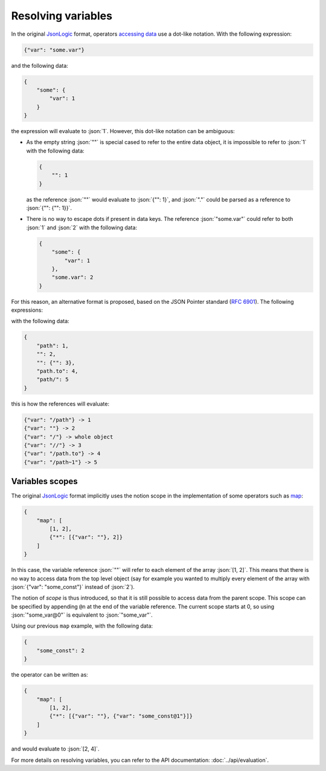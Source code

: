 Resolving variables
===================

In the original `JsonLogic`_ format, operators `accessing data <https://jsonlogic.com/operations.html#accessing-data>`_
use a dot-like notation. With the following expression:

.. code-block:: json

    {"var": "some.var"}

and the following data:

.. code-block:: json

    {
        "some": {
            "var": 1
        }
    }

the expression will evaluate to :json:`1`. However, this dot-like notation can be ambiguous:

- As the empty string :json:`""` is special cased to refer to the entire data object, it is impossible
  to refer to :json:`1` with the following data:

  .. code-block:: json

      {
          "": 1
      }

  as the reference :json:`""` would evaluate to :json:`{"": 1}`, and :json:`"."` could be parsed as a reference to :json:`{"": {"": 1}}`.

- There is no way to escape dots if present in data keys. The reference :json:`"some.var"` could refer to both
  :json:`1` and :json:`2` with the following data:

  .. code-block:: json

      {
          "some": {
              "var": 1
          },
          "some.var": 2
      }

For this reason, an alternative format is proposed, based on the JSON Pointer standard (:rfc:`6901`). The following expressions:

with the following data:

.. code-block:: json

    {
        "path": 1,
        "": 2,
        "": {"": 3},
        "path.to": 4,
        "path/": 5
    }

this is how the references will evaluate:

.. code-block:: bash

    {"var": "/path"} -> 1
    {"var": ""} -> 2
    {"var": "/"} -> whole object
    {"var": "//"} -> 3
    {"var": "/path.to"} -> 4
    {"var": "/path~1"} -> 5

Variables scopes
----------------

The original `JsonLogic`_ format implicitly uses the notion scope in the implementation
of some operators such as `map <https://jsonlogic.com/operations.html#map-reduce-and-filter>`_:

.. code-block:: json

    {
        "map": [
            [1, 2],
            {"*": [{"var": ""}, 2]}
        ]
    }

In this case, the variable reference :json:`""` will refer to each element of the array :json:`[1, 2]`.
This means that there is no way to access data from the top level object (say for example you wanted
to multiply every element of the array with :json:`{"var": "some_const"}` instead of :json:`2`).

The notion of *scope* is thus introduced, so that it is still possible to access data from the parent scope.
This scope can be specified by appending ``@n`` at the end of the variable reference. The current scope starts at
0, so using :json:`"some_var@0"` is equivalent to :json:`"some_var"`.

Using our previous ``map`` example, with the following data:

.. code-block:: json

    {
        "some_const": 2
    }

the operator can be written as:

.. code-block:: json

    {
        "map": [
            [1, 2],
            {"*": [{"var": ""}, {"var": "some_const@1"}]}
        ]
    }

and would evaluate to :json:`[2, 4]`.

For more details on resolving variables, you can refer to the API documentation: :doc:`../api/evaluation`.

.. _`JsonLogic`: https://jsonlogic.com/
